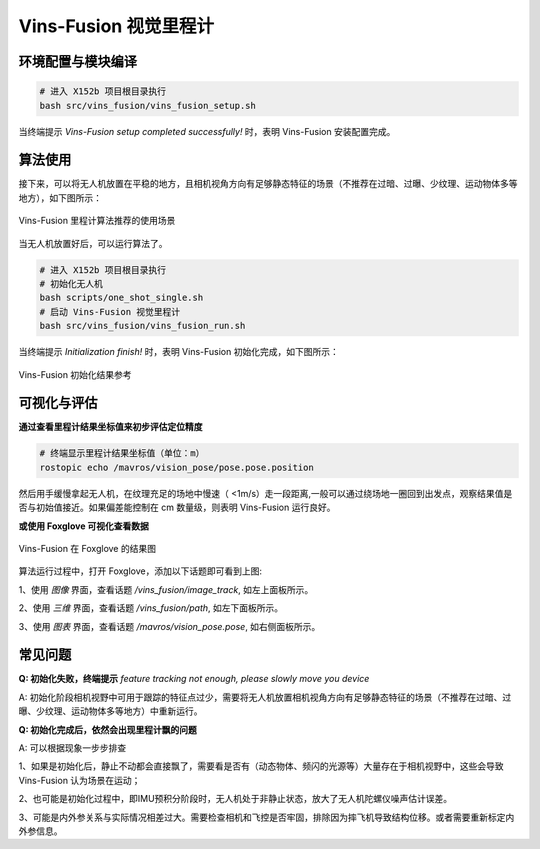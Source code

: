 Vins-Fusion 视觉里程计
==============================================

.. TODO(Derkai): 需要解决视频无法播放的问题
.. raw:: html

    <video width="600" controls>
      <source src="_static/vins_fusion_demo.mp4" type="video/mp4">
      Your browser does not support the video tag.
    </video>

环境配置与模块编译
----------------------------------------------

.. code-block:: bash

    # 进入 X152b 项目根目录执行
    bash src/vins_fusion/vins_fusion_setup.sh

当终端提示 `Vins-Fusion setup completed successfully!` 时，表明 Vins-Fusion 安装配置完成。

算法使用
----------------------------------------------

接下来，可以将无人机放置在平稳的地方，且相机视角方向有足够静态特征的场景（不推荐在过暗、过曝、少纹理、运动物体多等地方），如下图所示：

.. figure:: ./assets/comparison_of_test_scenarios.png
   :alt: 示例图片
   :scale: 50%
   :align: center

   Vins-Fusion 里程计算法推荐的使用场景

当无人机放置好后，可以运行算法了。

.. code-block:: bash

    # 进入 X152b 项目根目录执行
    # 初始化无人机
    bash scripts/one_shot_single.sh
    # 启动 Vins-Fusion 视觉里程计
    bash src/vins_fusion/vins_fusion_run.sh

当终端提示 `Initialization finish!` 时，表明 Vins-Fusion 初始化完成，如下图所示：

.. figure:: ./assets/vins_fusion_init_result.png
   :alt: Vins-Fusion 初始化结果好坏对比图
   :scale: 40%
   :align: center

   Vins-Fusion 初始化结果参考


可视化与评估
----------------------------------------------

**通过查看里程计结果坐标值来初步评估定位精度**

.. code-block:: yaml

    # 终端显示里程计结果坐标值（单位：m）
    rostopic echo /mavros/vision_pose/pose.pose.position

然后用手缓慢拿起无人机，在纹理充足的场地中慢速（ <1m/s）走一段距离,一般可以通过绕场地一圈回到出发点，观察结果值是否与初始值接近。如果偏差能控制在 cm 数量级，则表明 Vins-Fusion 运行良好。

**或使用 Foxglove 可视化查看数据**

.. figure:: ./assets/vin_fusion_demo.png
   :alt: Vins-Fusion 在 Foxglove 的结果图
   :scale: 40%
   :align: center

   Vins-Fusion 在 Foxglove 的结果图

算法运行过程中，打开 Foxglove，添加以下话题即可看到上图:

1、使用 `图像` 界面，查看话题 `/vins_fusion/image_track`, 如左上面板所示。

2、使用 `三维` 界面，查看话题 `/vins_fusion/path`, 如左下面板所示。

3、使用 `图表` 界面，查看话题 `/mavros/vision_pose.pose`, 如右侧面板所示。

.. TODO(Derkai): 这里缺几张动图或者短视频用于展示不同参数的影响

常见问题
----------------------------------------------

**Q: 初始化失败，终端提示** `feature tracking not enough, please slowly move you device`

A: 初始化阶段相机视野中可用于跟踪的特征点过少，需要将无人机放置相机视角方向有足够静态特征的场景（不推荐在过暗、过曝、少纹理、运动物体多等地方）中重新运行。 

**Q: 初始化完成后，依然会出现里程计飘的问题**

A: 可以根据现象一步步排查

1、如果是初始化后，静止不动都会直接飘了，需要看是否有（动态物体、频闪的光源等）大量存在于相机视野中，这些会导致 Vins-Fusion 认为场景在运动；

2、也可能是初始化过程中，即IMU预积分阶段时，无人机处于非静止状态，放大了无人机陀螺仪噪声估计误差。

3、可能是内外参关系与实际情况相差过大。需要检查相机和飞控是否牢固，排除因为摔飞机导致结构位移。或者需要重新标定内外参信息。